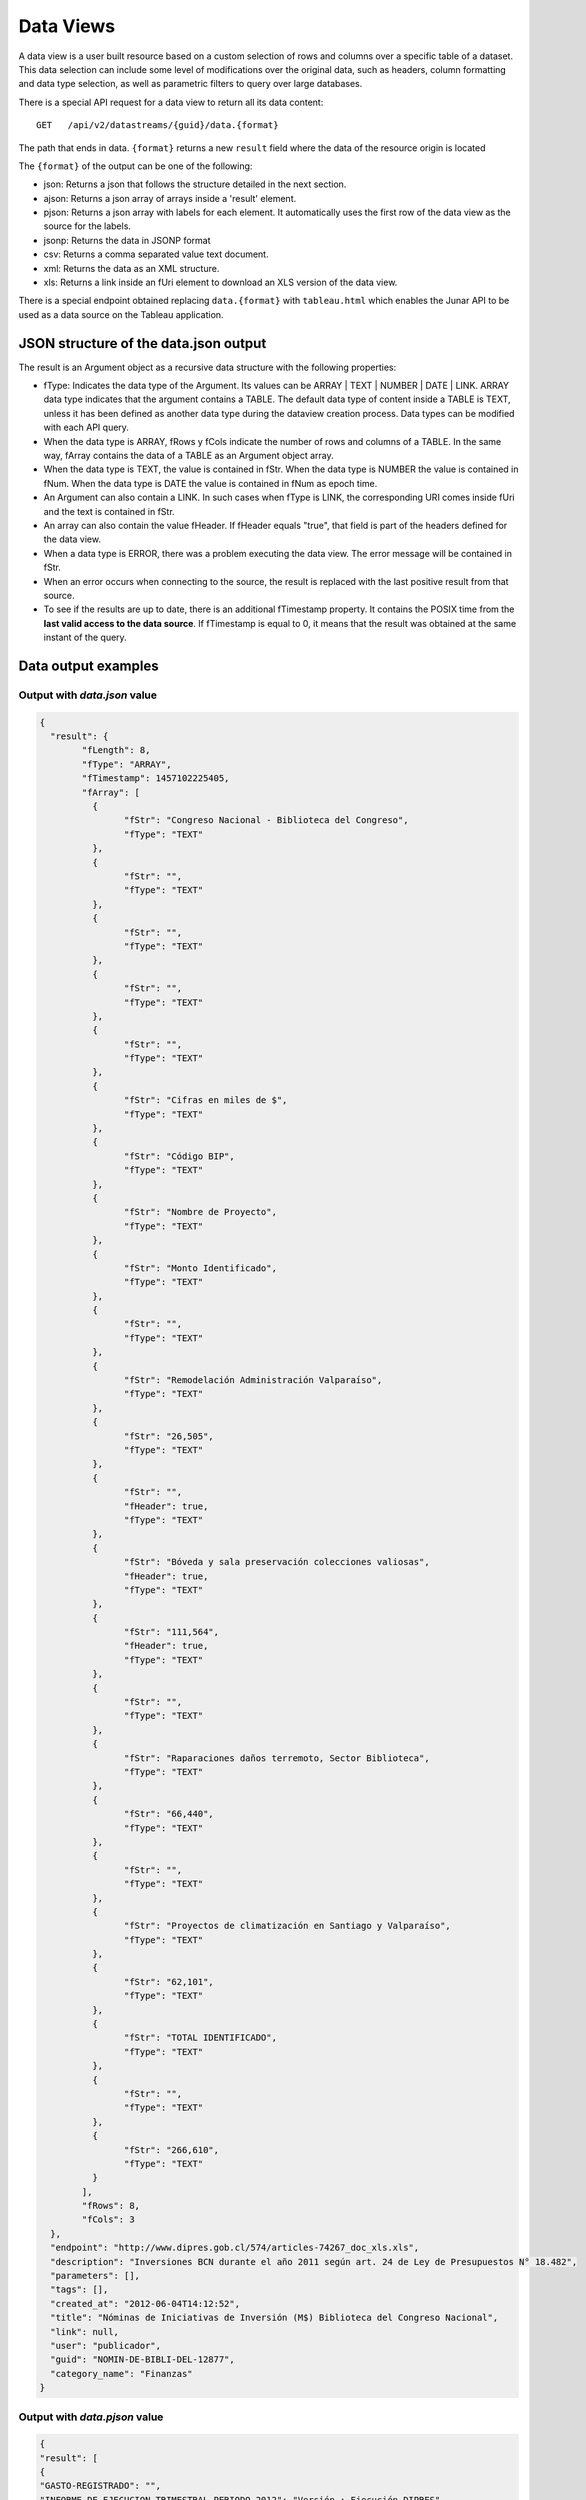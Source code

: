 Data Views
===============

A data view is a user built resource based on a custom selection of rows and columns over a specific table of a dataset. This data selection can include some level of modifications over the original data, such as headers, column formatting and data type selection, as well as parametric filters to query over large databases. 

There is a special API request for a data view to return all its data content: 

::
  
  GET   /api/v2/datastreams/{guid}/data.{format}
  
  
The path that ends in data. ``{format}``  returns a new  ``result`` field where the data of the resource origin is located

The ``{format}`` of the output can be one of the following:

-	json: Returns a json that follows the structure detailed in the next section.

-	ajson: Returns a json array of arrays inside a 'result' element. 

-	pjson: Returns a json array with labels for each element. It automatically uses the first row of the data view as the source for the labels.

-	jsonp: Returns the data in JSONP format

-	csv: Returns a comma separated value text document.

-	xml: Returns the data as an XML structure.

-	xls: Returns a link inside an fUri element to download an XLS version of the data view.

There is a special endpoint obtained replacing ``data.{format}`` with ``tableau.html`` which enables the Junar API to be used as a data source on the Tableau application.

JSON structure of the data.json output
---------------------------------------

The result is an Argument object as a recursive data structure with the following properties:

- fType: Indicates the data type of the Argument. Its values can be  ARRAY | TEXT | NUMBER | DATE | LINK. ARRAY data type indicates that the argument contains a TABLE. The default data type of content inside a TABLE is TEXT, unless it has been defined as another data type during the dataview creation process. Data types can be modified with each API query.
- When the data type is ARRAY, fRows y fCols indicate the number of rows and columns of a TABLE. In the same way, fArray contains the data of a TABLE as an Argument object array.
- When the data type is TEXT, the value is contained in fStr. When the data type is NUMBER the value is contained in fNum. When the data type is DATE the value is contained in fNum as epoch time.
- An Argument can also contain a LINK. In such cases when fType is LINK, the corresponding URI comes inside fUri and the text is contained in fStr.
- An array can also contain the value fHeader. If fHeader equals "true", that field is part of the headers defined for the data view.
- When a data type is ERROR, there was a problem executing the data view. The error message will be contained in fStr.
- When an error occurs when connecting to the source, the result is replaced with the last positive result from that source.
- To see if the results are up to date, there is an additional fTimestamp property. It contains the POSIX time from the **last valid access to the data source**. If fTimestamp is equal to 0, it means that the result was obtained at the same instant of the query.


Data output examples
-------------------------------

Output with *data.json* value
^^^^^^^^^^^^^^^^^^^^^^^^^^^^^^^^^^^^^^^


.. code-block:: json

	{
	  "result": {
		"fLength": 8,
		"fType": "ARRAY",
		"fTimestamp": 1457102225405,
		"fArray": [
		  {
			"fStr": "Congreso Nacional - Biblioteca del Congreso",
			"fType": "TEXT"
		  },
		  {
			"fStr": "",
			"fType": "TEXT"
		  },
		  {
			"fStr": "",
			"fType": "TEXT"
		  },
		  {
			"fStr": "",
			"fType": "TEXT"
		  },
		  {
			"fStr": "",
			"fType": "TEXT"
		  },
		  {
			"fStr": "Cifras en miles de $",
			"fType": "TEXT"
		  },
		  {
			"fStr": "Código BIP",
			"fType": "TEXT"
		  },
		  {
			"fStr": "Nombre de Proyecto",
			"fType": "TEXT"
		  },
		  {
			"fStr": "Monto Identificado",
			"fType": "TEXT"
		  },
		  {
			"fStr": "",
			"fType": "TEXT"
		  },
		  {
			"fStr": "Remodelación Administración Valparaíso",
			"fType": "TEXT"
		  },
		  {
			"fStr": "26,505",
			"fType": "TEXT"
		  },
		  {
			"fStr": "",
			"fHeader": true,
			"fType": "TEXT"
		  },
		  {
			"fStr": "Bóveda y sala preservación colecciones valiosas",
			"fHeader": true,
			"fType": "TEXT"
		  },
		  {
			"fStr": "111,564",
			"fHeader": true,
			"fType": "TEXT"
		  },
		  {
			"fStr": "",
			"fType": "TEXT"
		  },
		  {
			"fStr": "Raparaciones daños terremoto, Sector Biblioteca",
			"fType": "TEXT"
		  },
		  {
			"fStr": "66,440",
			"fType": "TEXT"
		  },
		  {
			"fStr": "",
			"fType": "TEXT"
		  },
		  {
			"fStr": "Proyectos de climatización en Santiago y Valparaíso",
			"fType": "TEXT"
		  },
		  {
			"fStr": "62,101",
			"fType": "TEXT"
		  },
		  {
			"fStr": "TOTAL IDENTIFICADO",
			"fType": "TEXT"
		  },
		  {
			"fStr": "",
			"fType": "TEXT"
		  },
		  {
			"fStr": "266,610",
			"fType": "TEXT"
		  }
		],
		"fRows": 8,
		"fCols": 3
	  },
	  "endpoint": "http://www.dipres.gob.cl/574/articles-74267_doc_xls.xls",
	  "description": "Inversiones BCN durante el año 2011 según art. 24 de Ley de Presupuestos N° 18.482",
	  "parameters": [],
	  "tags": [],
	  "created_at": "2012-06-04T14:12:52",
	  "title": "Nóminas de Iniciativas de Inversión (M$) Biblioteca del Congreso Nacional",
	  "link": null,
	  "user": "publicador",
	  "guid": "NOMIN-DE-BIBLI-DEL-12877",
	  "category_name": "Finanzas"
	}


Output with *data.pjson* value
^^^^^^^^^^^^^^^^^^^^^^^^^^^^^^^^^^^^^^^^^

.. code-block:: text
	
	{
  	"result": [
    	{
      	"GASTO-REGISTRADO": "",
      	"INFORME-DE-EJECUCION-TRIMESTRAL-PERIODO-2012": "Versión : Ejecución DIPRES",
      	"MINISTERIO-DE-HACIENDA": "Dirección de Presupeustos"
    	},
    	{
      	"GASTO-REGISTRADO": "",
      	"INFORME-DE-EJECUCION-TRIMESTRAL-PERIODO-2012": "Moneda Nacional - Miles de Pesos - Monto Devengado",
      	"MINISTERIO-DE-HACIENDA": ""
    	},
    	{
      	"GASTO-REGISTRADO": "",
      	"INFORME-DE-EJECUCION-TRIMESTRAL-PERIODO-2012": "11  PARTIDA : MINISTERIO DE DEFENSA NACIONAL",
      	"MINISTERIO-DE-HACIENDA": ""
    	},
    	{
      	"GASTO-REGISTRADO": "Ejecución acumulada al Primer Trimestre",
      	"INFORME-DE-EJECUCION-TRIMESTRAL-PERIODO-2012": "Clasificación Económica",
      	"MINISTERIO-DE-HACIENDA": "Subt."
    	},
    	{
      	"GASTO-REGISTRADO": "350,239,182",
      	"INFORME-DE-EJECUCION-TRIMESTRAL-PERIODO-2012": "INGRESOS",
      	"MINISTERIO-DE-HACIENDA": ""
    	},
    	{
      	"GASTO-REGISTRADO": "1,787,369",
      	"INFORME-DE-EJECUCION-TRIMESTRAL-PERIODO-2012": "RENTAS DE LA PROPIEDAD",
      	"MINISTERIO-DE-HACIENDA": "06"
    	},
    	{
      	"GASTO-REGISTRADO": "85,459,417",
      	"INFORME-DE-EJECUCION-TRIMESTRAL-PERIODO-2012": "INGRESOS DE OPERACION",
      	"MINISTERIO-DE-HACIENDA": "07"
    	},
    	{
      	"GASTO-REGISTRADO": "2,464,229",
      	"INFORME-DE-EJECUCION-TRIMESTRAL-PERIODO-2012": "OTROS INGRESOS CORRIENTES",
      	"MINISTERIO-DE-HACIENDA": "08"
    	},
    	{
      	"GASTO-REGISTRADO": "228,441,645",
      	"INFORME-DE-EJECUCION-TRIMESTRAL-PERIODO-2012": "APORTE FISCAL",
      	"MINISTERIO-DE-HACIENDA": "09"
    	},
    	{
      	"GASTO-REGISTRADO": "1,553",
      	"INFORME-DE-EJECUCION-TRIMESTRAL-PERIODO-2012": "VENTA DE ACTIVOS NO FINANCIEROS",
      	"MINISTERIO-DE-HACIENDA": "10"
    	},
    	{
      	"GASTO-REGISTRADO": "-200,000",
      	"INFORME-DE-EJECUCION-TRIMESTRAL-PERIODO-2012": "VENTA DE ACTIVOS FINANCIEROS",
      	"MINISTERIO-DE-HACIENDA": "11"
    	},
    	{
      	"GASTO-REGISTRADO": "32,284,969",
      	"INFORME-DE-EJECUCION-TRIMESTRAL-PERIODO-2012": "RECUPERACION DE PRESTAMOS",
      	"MINISTERIO-DE-HACIENDA": "12"
    	},
    	{
      	"GASTO-REGISTRADO": "0",
      	"INFORME-DE-EJECUCION-TRIMESTRAL-PERIODO-2012": "SALDO INICIAL DE CAJA",
      	"MINISTERIO-DE-HACIENDA": "15"
    	},
    	{
      	"GASTO-REGISTRADO": "309,580,095",
      	"INFORME-DE-EJECUCION-TRIMESTRAL-PERIODO-2012": "GASTOS",
      	"MINISTERIO-DE-HACIENDA": ""
    	},
    	{
      	"GASTO-REGISTRADO": "216,709,098",
      	"INFORME-DE-EJECUCION-TRIMESTRAL-PERIODO-2012": "GASTOS EN PERSONAL",
      	"MINISTERIO-DE-HACIENDA": "21"
    	},
    	{
      	"GASTO-REGISTRADO": "50,929,915",
      	"INFORME-DE-EJECUCION-TRIMESTRAL-PERIODO-2012": "BIENES Y SERVICIOS DE CONSUMO",
      	"MINISTERIO-DE-HACIENDA": "22"
    	},
    	{
      	"GASTO-REGISTRADO": "292,887",
      	"INFORME-DE-EJECUCION-TRIMESTRAL-PERIODO-2012": "PRESTACIONES DE SEGURIDAD SOCIAL",
      	"MINISTERIO-DE-HACIENDA": "23"
    	{
      	"GASTO-REGISTRADO": "6,926,828",
      	"INFORME-DE-EJECUCION-TRIMESTRAL-PERIODO-2012": "TRANSFERENCIAS CORRIENTES",
      	"MINISTERIO-DE-HACIENDA": "24"
    	},
    	{
      	"GASTO-REGISTRADO": "295,054",
      	"INFORME-DE-EJECUCION-TRIMESTRAL-PERIODO-2012": "INTEGROS AL FISCO",
      	"MINISTERIO-DE-HACIENDA": "25"
    	},
    	{
      	"GASTO-REGISTRADO": "72,619",
      	"INFORME-DE-EJECUCION-TRIMESTRAL-PERIODO-2012": "OTROS GASTOS CORRIENTES",
      	"MINISTERIO-DE-HACIENDA": "26"
    	},
    	{
      	"GASTO-REGISTRADO": "1,096,186",
      	"INFORME-DE-EJECUCION-TRIMESTRAL-PERIODO-2012": "ADQUISICION DE ACTIVOS NO FINANCIEROS",
      	"MINISTERIO-DE-HACIENDA": "29"
    	},
    	{
      	"GASTO-REGISTRADO": "825,448",
      	"INFORME-DE-EJECUCION-TRIMESTRAL-PERIODO-2012": "INICIATIVAS DE INVERSION",
      	"MINISTERIO-DE-HACIENDA": "31"
    	},
    
	    {
      	"timestamp": 1466534470176,
      	"length": 27
    	}
  	],
  	"endpoint": "http://www.sampleurl.gov/573/87684_public_record.xls",
  	"description": "json",
  	"parameters": [
	    
  	],
  	"tags": [
	    
  	],
  	"timestamp": null,
  	"created_at": "2012-06-04T14:12:52",
  	"title": "prueba json",
  	"modified_at": "2016-06-21T14:59:52",
  	"category_id": 40524,
  	"link": null,
  	"user": "administrador",
  	"guid": "PRUEB-JSON",
  	"category_name": "Seguridad Pública"
	}


Output with *data.ajson* value
^^^^^^^^^^^^^^^^^^^^^^^^^^^^^^^^^^^^^^^^^
.. code-block:: json


	{
	  "result": [
		[
		  "Congreso Nacional - Biblioteca del Congreso",
		  "",
		  ""
		],
		[
		  "",
		  "",
		  "Cifras en miles de $"
		],
		[
		  "Código BIP",
		  "Nombre de Proyecto",
		  "Monto Identificado"
		],
		[
		  "",
		  "Remodelación Administración Valparaíso",
		  "26,505"
		],
		[
		  "",
		  "Bóveda y sala preservación colecciones valiosas",
		  "111,564"
		],
		[
		  "",
		  "Raparaciones daños terremoto, Sector Biblioteca",
		  "66,440"
		],
		[
		  "",
		  "Proyectos de climatización en Santiago y Valparaíso",
		  "62,101"
		],
		[
		  "TOTAL IDENTIFICADO",
		  "",
		  "266,610"
		]
	  ],
	  "endpoint": "http://www.dipres.gob.cl/574/articles-74267_doc_xls.xls",
	  "description": "Inversiones BCN durante el año 2011 según art. 24 de Ley de Presupuestos N° 18.482",
	  "parameters": [],
	  "tags": [],
	  "created_at": "2012-06-04T14:12:52",
	  "title": "Nóminas de Iniciativas de Inversión (M$) Biblioteca del Congreso Nacional",
	  "link": null,
	  "user": "publicador",
	  "guid": "NOMIN-DE-BIBLI-DEL-12877",
	  "category_name": "Finanzas"
	}

	
Output with *data.xml* value
^^^^^^^^^^^^^^^^^^^^^^^^^^^^^^^^^^^^^^^^^
.. code-block:: xml

	<?xml version="1.0" encoding="UTF-8"?>
	<table>
		<row>
			<column>Congreso Nacional - Biblioteca del Congreso</column>
			<column/>
			<column/>
		</row>
		<row>
			<column/>
			<column/>
			<column>Cifras en miles de $</column>
		</row>
		<row>
			<column>Código BIP</column>
			<column>Nombre de Proyecto</column>
			<column>Monto Identificado</column>
		</row>
		<row>
			<column/>
			<column>Remodelación Administración Valparaíso</column>
			<column>26,505</column>
		</row>
		<row>
			<column/>
			<column>Bóveda y sala preservación colecciones valiosas</column>
			<column>111,564</column>
		</row>
		<row>
			<column/>
			<column>Raparaciones daños terremoto, Sector Biblioteca</column>
			<column>66,440</column>
		</row>
		<row>
			<column/>
			<column>Proyectos de climatización en Santiago y Valparaíso</column>
			<column>62,101</column>
		</row>
		<row>
			<column>TOTAL IDENTIFICADO</column>
			<column/>
			<column>266,610</column>
		</row>
	</table>

Output with *data.csv* value
^^^^^^^^^^^^^^^^^^^^^^^^^^^^^^^^^^^^^^^^^
::

	"Congreso Nacional - Biblioteca del Congreso","",""
	"","","Cifras en miles de $"
	"Código BIP","Nombre de Proyecto","Monto Identificado"
	"","Remodelación Administración Valparaíso","26,505"
	"","Bóveda y sala preservación colecciones valiosas","111,564"
	"","Raparaciones daños terremoto, Sector Biblioteca","66,440"
	"","Proyectos de climatización en Santiago y Valparaíso","62,101"
	"TOTAL IDENTIFICADO","","266,610"
	

Output with *data.xls* value
^^^^^^^^^^^^^^^^^^^^^^^^^^^^^^^^^^^^^^^^^
.. code-block:: json

	{
	  "fUri": "http://datastore.dev:8888/resources/datal_temp/2016-03-10/temp_1386265881861839185.xlsx",
	  "fNum": 302,
	  "fType": "REDIRECT"
	}

	
Requesting a data view with parameters
-----------------------------------------------

A data view can require parameters to retrieve data. Parameters can be added to a data view only during the creation process. These parameters can be mapped against a form in the case of an HTML dataset source, against a URL or against columns of data over a specific table. The proper syntax to request parameters of a dataview is 
``pArgumentN=X``
Where N is the position of the parameter of the data view and X is the value of said parameter.
The position of the parameter is informed when querying over the data view **without** the data element.

Example:

	http://junardemo.cloudapi.junar.com/api/v2/datastreams/INFRA-INFRA-TOTAL-SUM-89083/data.ajson/?auth_key=MI_AUTH_KEY

From there we know that there is only one parameter, so we build out query like this:

	http://junardemo.cloudapi.junar.com/api/v2/datastreams/INFRA-INFRA-TOTAL-SUM-89083/data.ajson/?auth_key=MI_AUTH_KEY&pArgument0=Brazil&pArgument1=2008


.. code-block:: text

	{
		"result": [
			["Country", "Year", "Type", "Sector", "Subsector", "National Currency (millons)", "USD (millons)", "Percentage of GDP"],
			["Brazil", "2008", "Public", "Total sectors", "Total subsectors", "37176.01", "20272.993", "1.19545"],
			["Brazil", "2008", "Private", "Total sectors", "Total subsectors", "", "27909.700", "1.64576"],
			["Brazil", "2008", "Total", "Total sectors", "Total subsectors", "", "48182.693", "2.84121"]
		],
		"description": "Investment data at current prices in local currency (millions), USD (millions) and % of GDP",
		"parameters": [{
			"default": "Argentina",
			"position": 0,
			"name": "Country",
			"description": ""
		}, {
			"default": "2015",
			"position": 1,
			"name": "Year",
			"description": ""
		}],
		"tags": ["InfraLatam", "Infrastructure"],
		"timestamp": null,
		"created_at": "2017-10-02T17:04:02Z",
		"title": "[InfraLatam] Infrastructure total - sum from all infrastructure sectors",
		"modified_at": "2017-10-02T17:45:08Z",
		"category_id": 83353,
		"sources": [{
			"source__id": 2109,
			"source__name": "InfraLatam",
			"source__url": "http://infralatam.info/"
		}],
		"frequency": "",
		"link": null,
		"user": "junardemo",
		"guid": "INFRA-INFRA-TOTAL-SUM-89083",
		"category_name": "Default Category"
	}



Filtering data view results
------------------------------------

The Junar API allows users to filter the results of a data view request by adding custom filters over any number of columns, which apply logical operators over values and can be concatenated using AND/OR sentences:

	http://junardemo.cloudapi.junar.com/api/v2/datastreams/INFRA-INFRA-TOTAL-SUM-FROM/data.pjson/?auth_key=MI_AUTH_KEY&filter0=column5[%3E]1900000&filter1=column0[==]Chile&where=(filter0%20and%20filter1)


.. code-block:: text

	{
		"result": [{
			"Sector": "Total sectors",
			"National-Currency-millons": "2,195,474.14",
			"USD-millons": "3,914.48",
			"Country": "Chile",
			"Percentage-of-GDP": "2.28",
			"Subsector": "Total subsectors",
			"Year": "2009",
			"Type": "Public"
		}, {
			"Sector": "Total sectors",
			"National-Currency-millons": "2,058,057.01",
			"USD-millons": "4,230.58",
			"Country": "Chile",
			"Percentage-of-GDP": "1.6",
			"Subsector": "Total subsectors",
			"Year": "2012",
			"Type": "Public"
		}, {
			"Sector": "Total sectors",
			"National-Currency-millons": "2,236,255.69",
			"USD-millons": "4,515.2",
			"Country": "Chile",
			"Percentage-of-GDP": "1.63",
			"Subsector": "Total subsectors",
			"Year": "2013",
			"Type": "Public"
		}, {
			"timestamp": 1506965828308,
			"length": 0
		}],
		"description": "Investment data at current prices in local currency (millions), USD (millions) and % of GDP",
		"parameters": [],
		"tags": ["InfraLatam", "Infrastructure"],
		"timestamp": null,
		"created_at": "2017-10-02T17:04:02Z",
		"title": "[InfraLatam] Infrastructure total - sum from all infrastructure sectors",
		"modified_at": "2017-10-02T17:37:09Z",
		"category_id": 83353,
		"sources": [{
			"source__id": 2109,
			"source__name": "InfraLatam",
			"source__url": "http://infralatam.info/"
		}],
		"frequency": "",
		"link": null,
		"user": "junardemo",
		"guid": "INFRA-INFRA-TOTAL-SUM-FROM",
		"category_name": "Default Category"
	}


That sample request returns all values that are over 2.000.000 in column 5 where the string is equal to "Chile" in column 0.

Filters can go from 0 to N (filter0, filter1...filterN) and have the following syntax::

	operand0 | logical operator | operand1

The values for operand0 can be rownum (the number of row/record in the table) o columnN (where N is a whole number from 0 to N). The value for operand1 can be a string of text, a number or a date. 

The possible values for logical operator are::
	
	[==], [>], [<], [!=], [contains], [>=], [<=] 

Square brackets [] must be included. All operands are case sensitive. In the case of the logical operator [contains], the order of operands must be reversed (operand2[contains]operand1).

A *where* operation must be included to concatenate two or more filters with and/or expressions (in lowercase). In the example case the where function is equal to (filter0 and filter1). The and/or expressions enable a developer to set the relation between filters and can be mixed to fulfill a certain condition, such as ::
	
	(filter0 and filter1) or filter2.

If an operand contains a number or a date, the data view must have those columns already formatted as either NUMBER or DATE. If they are not formatted in the data view, the API enables you to perform such operation on the fly (see next section).

When a date is added as an operand value it must be typed in using the US format MM/dd/yyyy.


Data sorting
-----------------

The API allows you to sort the results obtained when requesting a data view using the ``orderBy`` parameter. The column on which we wish to sort the results should be in brackets indicates if the order must be ascending [A] or descending [D].

	http://junardemo.cloudapi.junar.com/api/v2/datastreams/INFRA-INFRA-TOTAL-SUM-FROM/data.pjson/?auth_key=MI_AUTH_KEY&orderBy0=column0[A]&orderBy1=column1[D]

In this case, we sort the first column (Country) in ascending order and the second column (Year) in descending order.


Data column formatting 
----------------------

The API allows to define column formats for queries to enable filtering over NUMBER or DATE records that were not properly formatted during the data view creation stage. This transformation is made on the fly and affects only that query, it does not modifies the original data view. It must be applied over a column that is being filtered on the same query. The syntax is as follows :

::

	format={"table":[{"id":"column10", "type":"DATE", "format":{"country":"ES", "lang":"es", "style": "dd/MM/yyyy"}}]}

Where : 

- id : The position of the column to filter. This column must be affected by a filter in the same API query in order to properly apply format.
- type: The desired data type for the column. By default, all columns are defined as TEXT, but they can also be set as DATE or NUMBER.
- format : Dependiendo del tipo elegido puede requerir la siguiente información.

When DATE format is applied, we requere the parameters country, lang (language) and style (print) to be defined. Valued for country and lang correspond to standard ISO format, while values for style can be found in:

http://docs.oracle.com/javase/7/docs/api/java/text/SimpleDateFormat.html

::

	format={"table":[{"id":"column10", "type":"DATE", "format":{"country":"CL", "lang":"es", "style": "dd/MM/yyyy"}}]}
	

When NUMBER format is applied, we require the parameters country, lang (language) and pattern in which the original number comes informed in the data view. The country and language indicates the default separators for thousands and decimals, and the pattern the general structure of the number. Additional parameters *decimals* and *thousands* can also be defined in case they are different from country and language. 

::
	format={"table":[{"id":"column4", "type":"NUMBER", "format":{"country":"US", "lang":"es", "pattern":"", "decimals":"", "thousands":""}}]}

Ejemplo

::

	..../invoke/SACRA-ANNUA-CRIME-STATS?...&filter0=column0[==]Homicide&filter1=column4[>]0&where=(filter0 or filter1)&format=
		{"table":[{"id":"column4", "type":"NUMBER", "format":"format":{"country":"US", "lang":"es", "pattern":"#,###.##", "decimals":".", "thousands":","}}]}
	
	
.. code-block:: json
	
	{
	  "id": "SACRA-ANNUA-CRIME-STATI",
	  "title": "Sacramento Annual Crime Statistics",
	  "description": "Year to date information on different types of crimes and variation 2012 2013",
	  "user": "sacramento",
	  "result": {
		"fType": "ARRAY",
		"fArray": [
		  {
			"fStr": "Homicide",
			"fType": "TEXT"
		  },
		  {
			"fStr": "7",
			"fType": "TEXT"
		  },
		  {
			"fStr": "10",
			"fType": "TEXT"
		  },
		  {
			"fNum": 3.0,
			"fType": "NUMBER"
		  },
		  {
			"fStr": "42.9%",
			"fType": "TEXT"
		  },
		  {
			"fStr": "Robbery",
			"fType": "TEXT"
		  },
		  {
			"fStr": "275",
			"fType": "TEXT"
		  },
		  {
			"fStr": "309",
			"fType": "TEXT"
		  },
		  {
			"fNum": 34.0,
			"fType": "NUMBER"
		  },
		  {
			"fStr": "12.4%",
			"fType": "TEXT"
		  },
		  {
			"fStr": "Burglary",
			"fType": "TEXT"
		  },
		  {
			"fStr": "944",
			"fType": "TEXT"
		  },
		  {
			"fStr": "1,084",
			"fType": "TEXT"
		  },
		  {
			"fNum": 140.0,
			"fType": "NUMBER"
		  },
		  {
			"fStr": "14.8%",
			"fType": "TEXT"
		  }
		],
		"fRows": 3,
		"fCols": 5,
		"fTimestamp": 0,
		"fLength": 0
	  },
	  "tags": [
		"Sacramento",
		"POLICE",
		"crime"
	  ],
	  "created_at": "2013-05-28 00:27:27",
	  "source": "http://www.sacpd.org/crime/stats/",
	  "link": "http://sacramento.opendata.junar.com/datastreams/77447/sacramento-annual-crime-statistics/"
	}


Set numeric value format
------------------------

The applyFormat argument allow to obtain the results of the numerical and date values in different formats. It can be used in json, ajson and pjson calls.

Convert to US-format string: ``applyFormat=0`` 

	http://junardemo.cloudapi.junar.com/api/v2/datastreams/INFRA-INFRA-TOTAL-SUM-FROM/data.pjson/?auth_key=MI_AUTH_KEY&limit=50&applyFormat=0


.. code-block:: json

	{
		"Sector": "Total sectors",
		"National-Currency-millons": "16,200.07",
		"USD-millons": "5,152.43",
		"Country": "Argentina",
		"Percentage-of-GDP": "1.41",
		"Subsector": "Total subsectors",
		"Year": "2008",
		"Type": "Public"
	}


Converts to string the format configured in dataview: ``applyFormat=1``

	http://junardemo.cloudapi.junar.com/api/v2/datastreams/INFRA-INFRA-TOTAL-SUM-FROM/data.pjson/?auth_key=MI_AUTH_KEY&limit=50&applyFormat=1


.. code-block:: json

	{
		"Sector": "Total sectors",
		"National-Currency-millons": "$ 16,200.07",
		"USD-millons": "$5,152.432",
		"Country": "Argentina",
		"Percentage-of-GDP": "1.40914",
		"Subsector": "Total subsectors",
		"Year": "2008",
		"Type": "Public"
	},


NUMBER y DATES as double: ``applyFormat=-1`` 

	http://junardemo.cloudapi.junar.com/api/v2/datastreams/INFRA-INFRA-TOTAL-SUM-FROM/data.pjson/?auth_key=MI_AUTH_KEY&limit=50&applyFormat=-1
	
.. code-block:: json

	{
		"Sector": "Total sectors",
		"National-Currency-millons": 16200.07,
		"USD-millons": 5152.432,
		"Country": "Argentina",
		"Percentage-of-GDP": 1.40914,
		"Subsector": "Total subsectors",
		"Year": "2008",
		"Type": "Public"
	}


GROUP BY, SUM, COUNT, AVG
-------------------------

You can perform certain FUNCTIONs and GROUP BY over data contained on the data view. All these operations are performed on-the-fly over a specific set of columns, using ``groupBy`` y ``function`` parameters. They can be reused into the workspace to create new resources (data views, visualizations) that feed over the calculations made by the API. Current available functions are SUM, COUNT, AVG. 

First define the position number of the columns to GROUP BY followed by a number to identify hierarchy ``(groupBy0=column0, groupBy1=column2...)``. Then apply different FUNCTION over columns of your data view. You must include in brackets the column over which is performed ``(function0=SUM[column0], function1=COUNT[column10])``.

For instance, to answer the question of how many different incidents occured per responding station in relation to fire response 911 calls using this dataview http://junardemo.opendata.junar.com/dataviews/242684/city-fire-department-911-call-response/, a request can be made like


	http://junardemo.cloudapi.junar.com/api/v2/datastreams/CITY-FIRE-DEPAR-911-CALL/data.ajson/?auth_key=MI_AUTH_KEY&groupBy0=column2&groupBy1=column3&function0=COUNT[column3]


This returns the data in a CSV output.  Any other data.{format} can be used as well.

The **data.ajson** output can be reused as a web service and used to create a new dataset in the catalog. The path to data for this new dataset will always be *$.result* when it comes from data.ajson output. The use of cache for the dataset is encouraged, since each operation is performed on the fly and overuse can lead to degraded performance. 


We provide another example, in this case using the average function. If we would like to know the average by country and type of investment for the total published period of this view http://junardemo.opendata.junar.com/dataviews/242640/infralatam-infrastructure-total-sum-from-all-infrastructure- sectors /, we must use the following request:

	http://junardemo.cloudapi.junar.com/api/v2/datastreams/INFRA-INFRA-TOTAL-SUM-FROM/data.ajson/?auth_key=MI_AUTH_KEY&groupBy0=column0&groupBy1=column2&function0=AVG[column6]

There we are grouping by country (Column 0) and by type of investment (column 2), obtaining the average in millions of dollars (column 6).



Publishing and updating data views using the API
-------------------------------------------------

In a similar way to publishing datasets using the API, you can create new data views over existing datasets using the API. You need a private API key with publishing grants to do so. All private API keys are delivered on demand exclusively to the official contact point of the account of the Junar team.
When publishing/updating you can use basic POST/PUT/PATCH verbs:

::  
  
  POST  /api/v2/datastreams.json
  PUT   /api/v2/datastreams/:guid.json
  PATCH /api/v2/datastreams/:guid.json
  
The parameters expected for each creation/edition are:

- title : Title of the resource. Max 100 characters. Mandatory
- description : Description of the resource. Max 250 characters. Mandatory.
- category : Slug name of the category where the resource will be included. Mandatory. It must coincide with a category already existing in the account. To obtain a full category list of the account check http://account.apidomain/api/v2/categories/?auth_key=my_auth_key  
- notes : A field to place any extra information beyond the lenght of the original description. Supports enriched text and up to 7000 characters. Optional.
- dataset : GUID of the source dataset. Mandatory. Full list of published datasets available at http://account.apidomain/api/v2/datasets/?auth_key=my_auth_key  
- header_row : The position number of the row to be defined as header for the data view, starting from zero. Syntax is rowN (where N is the position number). By default this value is empty. Optional.
- table_id : Position of the table inside the document, starting from zero. In case of multisheet documents (XLS), it indicates the index number of the document sheet to be used. In case of HTML documents, the position of the table. Syntax: tableN (where N is the position number). Mandatory.
- tags : Any number of tags, separated by comma. Optional.

If succesfull, a response will return with a ``result`` field where all the information of the affected resource is informed:

.. code-block:: json

  {
    "result": null,
    "endpoint": "file://1995/46721/313214253556015558595838280659574174401",
    "description": "prueba mesa copypaste",
    "parameters": [ ],
    "tags": [ ],
    "created_at": "2016-02-23T10:34:42",
    "title": "prueba",
    "link": null,
    "user": "junarcity",
    "guid": "PRUEB",
    "category_name": "Financial"
  }

